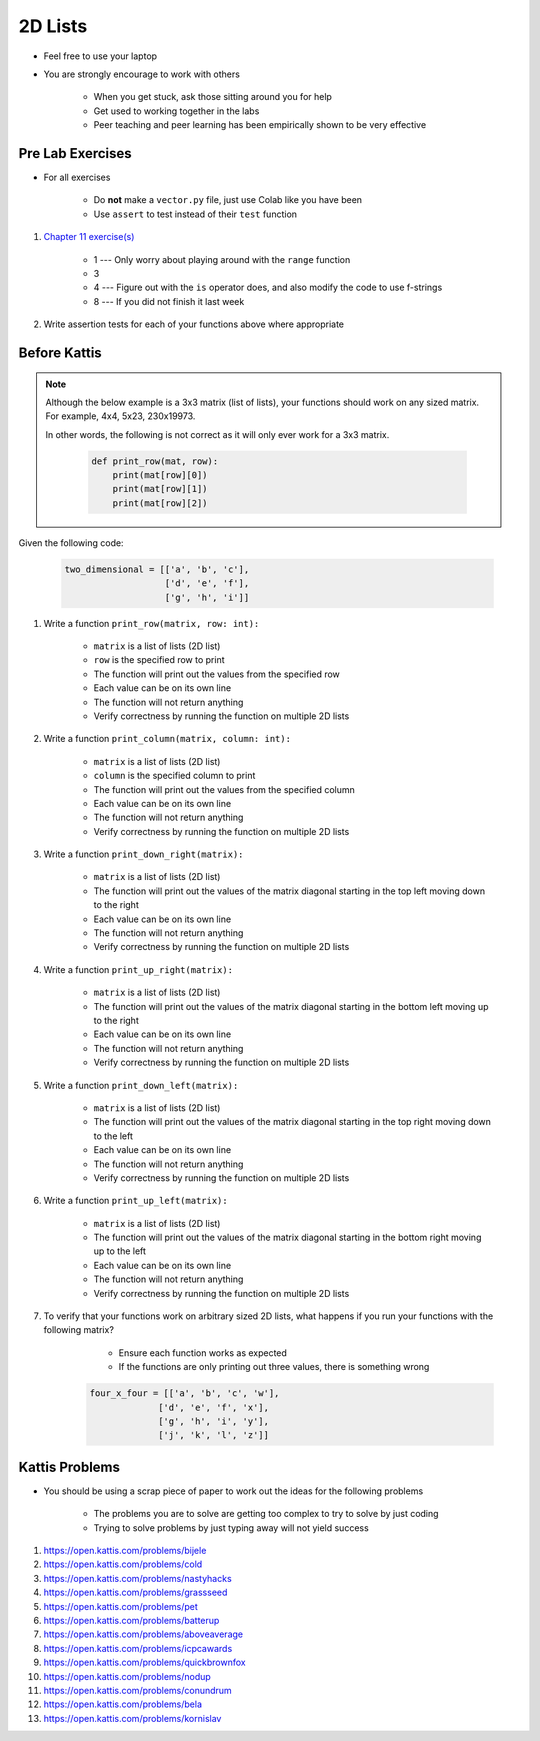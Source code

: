 ********
2D Lists
********

* Feel free to use your laptop
* You are strongly encourage to work with others

    * When you get stuck, ask those sitting around you for help
    * Get used to working together in the labs
    * Peer teaching and peer learning has been empirically shown to be very effective



Pre Lab Exercises
=================

* For all exercises

    * Do **not** make a ``vector.py`` file, just use Colab like you have been
    * Use ``assert`` to test instead of their ``test`` function


#. `Chapter 11 exercise(s) <http://openbookproject.net/thinkcs/python/english3e/lists.html#exercises>`_

    * 1 --- Only worry about playing around with the ``range`` function
    * 3
    * 4 --- Figure out with the ``is`` operator does, and also modify the code to use f-strings
    * 8 --- If you did not finish it last week


#. Write assertion tests for each of your functions above where appropriate 



Before Kattis
=============

.. note::

    Although the below example is a 3x3 matrix (list of lists), your functions should work on any sized matrix. For
    example, 4x4, 5x23, 230x19973.

    In other words, the following is not correct as it will only ever work for a 3x3 matrix.

        .. code-block:: python

            def print_row(mat, row):
                print(mat[row][0])
                print(mat[row][1])
                print(mat[row][2])


Given the following code:

    .. code-block:: python

        two_dimensional = [['a', 'b', 'c'],
                           ['d', 'e', 'f'],
                           ['g', 'h', 'i']]


#. Write a function ``print_row(matrix, row: int):``

    * ``matrix`` is a list of lists (2D list)
    * ``row`` is the specified row to print
    * The function will print out the values from the specified row
    * Each value can be on its own line
    * The function will not return anything
    * Verify correctness by running the function on multiple 2D lists

    .. image:: matRow.png


#. Write a function ``print_column(matrix, column: int):``

    * ``matrix`` is a list of lists (2D list)
    * ``column`` is the specified column to print
    * The function will print out the values from the specified column
    * Each value can be on its own line
    * The function will not return anything
    * Verify correctness by running the function on multiple 2D lists

    .. image:: matCol.png


#. Write a function ``print_down_right(matrix):``

    * ``matrix`` is a list of lists (2D list)
    * The function will print out the values of the matrix diagonal starting in the top left moving down to the right
    * Each value can be on its own line
    * The function will not return anything
    * Verify correctness by running the function on multiple 2D lists

    .. image:: matDiag3.png


#. Write a function ``print_up_right(matrix):``

    * ``matrix`` is a list of lists (2D list)
    * The function will print out the values of the matrix diagonal starting in the bottom left moving up to the right
    * Each value can be on its own line
    * The function will not return anything
    * Verify correctness by running the function on multiple 2D lists

    .. image:: matDiag4.png


#. Write a function ``print_down_left(matrix):``

    * ``matrix`` is a list of lists (2D list)
    * The function will print out the values of the matrix diagonal starting in the top right moving down to the left
    * Each value can be on its own line
    * The function will not return anything
    * Verify correctness by running the function on multiple 2D lists

    .. image:: matDiag5.png


#. Write a function ``print_up_left(matrix):``

    * ``matrix`` is a list of lists (2D list)
    * The function will print out the values of the matrix diagonal starting in the bottom right moving up to the left
    * Each value can be on its own line
    * The function will not return anything
    * Verify correctness by running the function on multiple 2D lists

    .. image:: matDiag6.png


#. To verify that your functions work on arbitrary sized 2D lists, what happens if you run your functions with the following matrix?

        * Ensure each function works as expected
        * If the functions are only printing out three values, there is something wrong

    .. code-block:: python

       four_x_four = [['a', 'b', 'c', 'w'],
                    ['d', 'e', 'f', 'x'],
                    ['g', 'h', 'i', 'y'],
                    ['j', 'k', 'l', 'z']]


Kattis Problems
===============

* You should be using a scrap piece of paper to work out the ideas for the following problems

    * The problems you are to solve are getting too complex to try to solve by just coding
    * Trying to solve problems by just typing away will not yield success


#. https://open.kattis.com/problems/bijele
#. https://open.kattis.com/problems/cold
#. https://open.kattis.com/problems/nastyhacks
#. https://open.kattis.com/problems/grassseed
#. https://open.kattis.com/problems/pet
#. https://open.kattis.com/problems/batterup
#. https://open.kattis.com/problems/aboveaverage
#. https://open.kattis.com/problems/icpcawards
#. https://open.kattis.com/problems/quickbrownfox
#. https://open.kattis.com/problems/nodup
#. https://open.kattis.com/problems/conundrum
#. https://open.kattis.com/problems/bela
#. https://open.kattis.com/problems/kornislav
